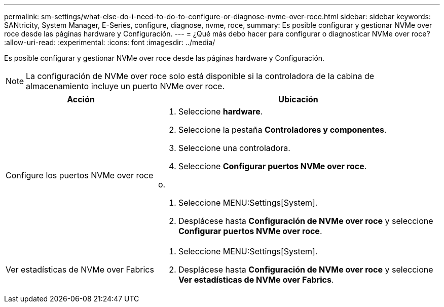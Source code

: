 ---
permalink: sm-settings/what-else-do-i-need-to-do-to-configure-or-diagnose-nvme-over-roce.html 
sidebar: sidebar 
keywords: SANtricity, System Manager, E-Series, configure, diagnose, nvme, roce, 
summary: Es posible configurar y gestionar NVMe over roce desde las páginas hardware y Configuración. 
---
= ¿Qué más debo hacer para configurar o diagnosticar NVMe over roce?
:allow-uri-read: 
:experimental: 
:icons: font
:imagesdir: ../media/


[role="lead"]
Es posible configurar y gestionar NVMe over roce desde las páginas hardware y Configuración.

[NOTE]
====
La configuración de NVMe over roce solo está disponible si la controladora de la cabina de almacenamiento incluye un puerto NVMe over roce.

====
[cols="35h,~"]
|===
| Acción | Ubicación 


 a| 
Configure los puertos NVMe over roce
 a| 
. Seleccione *hardware*.
. Seleccione la pestaña *Controladores y componentes*.
. Seleccione una controladora.
. Seleccione *Configurar puertos NVMe over roce*.


o.

. Seleccione MENU:Settings[System].
. Desplácese hasta *Configuración de NVMe over roce* y seleccione *Configurar puertos NVMe over roce*.




 a| 
Ver estadísticas de NVMe over Fabrics
 a| 
. Seleccione MENU:Settings[System].
. Desplácese hasta *Configuración de NVMe over roce* y seleccione *Ver estadísticas de NVMe over Fabrics*.


|===